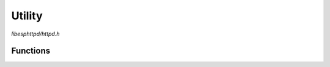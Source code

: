 Utility
=======

`libesphttpd/httpd.h`

Functions
^^^^^^^^^

.. doxygenfunction:: ehttpd_redirect
.. doxygenfunction:: ehttpd_url_decode
.. doxygenfunction:: ehttpd_find_param
.. doxygenfunction:: ehttpd_get_mimetype
.. doxygenfunction:: ehttpd_sprintf
.. doxygenfunction:: ehttpd_snprintf
.. doxygenfunction:: ehttpd_vsnprintf
